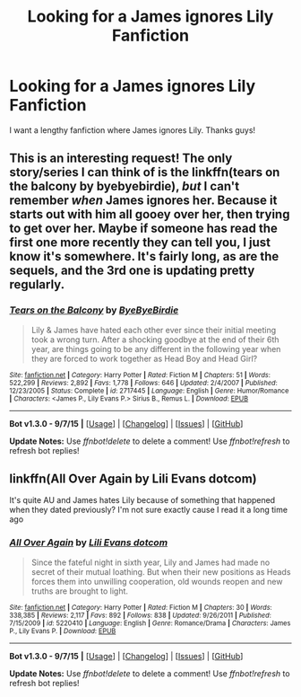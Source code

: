 #+TITLE: Looking for a James ignores Lily Fanfiction

* Looking for a James ignores Lily Fanfiction
:PROPERTIES:
:Author: SparkySparkyBoomBom
:Score: 8
:DateUnix: 1443384285.0
:DateShort: 2015-Sep-27
:FlairText: Request
:END:
I want a lengthy fanfiction where James ignores Lily. Thanks guys!


** This is an interesting request! The only story/series I can think of is the linkffn(tears on the balcony by byebyebirdie), /but/ I can't remember /when/ James ignores her. Because it starts out with him all gooey over her, then trying to get over her. Maybe if someone has read the first one more recently they can tell you, I just know it's somewhere. It's fairly long, as are the sequels, and the 3rd one is updating pretty regularly.
:PROPERTIES:
:Author: girlikecupcake
:Score: 4
:DateUnix: 1443397286.0
:DateShort: 2015-Sep-28
:END:

*** [[http://www.fanfiction.net/s/2717445/1/][*/Tears on the Balcony/*]] by [[https://www.fanfiction.net/u/71431/ByeByeBirdie][/ByeByeBirdie/]]

#+begin_quote
  Lily & James have hated each other ever since their initial meeting took a wrong turn. After a shocking goodbye at the end of their 6th year, are things going to be any different in the following year when they are forced to work together as Head Boy and Head Girl?
#+end_quote

^{/Site/: [[http://www.fanfiction.net/][fanfiction.net]] *|* /Category/: Harry Potter *|* /Rated/: Fiction M *|* /Chapters/: 51 *|* /Words/: 522,299 *|* /Reviews/: 2,892 *|* /Favs/: 1,778 *|* /Follows/: 646 *|* /Updated/: 2/4/2007 *|* /Published/: 12/23/2005 *|* /Status/: Complete *|* /id/: 2717445 *|* /Language/: English *|* /Genre/: Humor/Romance *|* /Characters/: <James P., Lily Evans P.> Sirius B., Remus L. *|* /Download/: [[http://www.p0ody-files.com/ff_to_ebook/mobile/makeEpub.php?id=2717445][EPUB]]}

--------------

*Bot v1.3.0 - 9/7/15* *|* [[[https://github.com/tusing/reddit-ffn-bot/wiki/Usage][Usage]]] | [[[https://github.com/tusing/reddit-ffn-bot/wiki/Changelog][Changelog]]] | [[[https://github.com/tusing/reddit-ffn-bot/issues/][Issues]]] | [[[https://github.com/tusing/reddit-ffn-bot/][GitHub]]]

*Update Notes:* Use /ffnbot!delete/ to delete a comment! Use /ffnbot!refresh/ to refresh bot replies!
:PROPERTIES:
:Author: FanfictionBot
:Score: 3
:DateUnix: 1443397376.0
:DateShort: 2015-Sep-28
:END:


** linkffn(All Over Again by Lili Evans dotcom)

It's quite AU and James hates Lily because of something that happened when they dated previously? I'm not sure exactly cause I read it a long time ago
:PROPERTIES:
:Score: 3
:DateUnix: 1443412367.0
:DateShort: 2015-Sep-28
:END:

*** [[http://www.fanfiction.net/s/5220410/1/][*/All Over Again/*]] by [[https://www.fanfiction.net/u/2006278/Lili-Evans-dotcom][/Lili Evans dotcom/]]

#+begin_quote
  Since the fateful night in sixth year, Lily and James had made no secret of their mutual loathing. But when their new positions as Heads forces them into unwilling cooperation, old wounds reopen and new truths are brought to light.
#+end_quote

^{/Site/: [[http://www.fanfiction.net/][fanfiction.net]] *|* /Category/: Harry Potter *|* /Rated/: Fiction M *|* /Chapters/: 30 *|* /Words/: 338,385 *|* /Reviews/: 2,117 *|* /Favs/: 892 *|* /Follows/: 838 *|* /Updated/: 9/26/2011 *|* /Published/: 7/15/2009 *|* /id/: 5220410 *|* /Language/: English *|* /Genre/: Romance/Drama *|* /Characters/: James P., Lily Evans P. *|* /Download/: [[http://www.p0ody-files.com/ff_to_ebook/mobile/makeEpub.php?id=5220410][EPUB]]}

--------------

*Bot v1.3.0 - 9/7/15* *|* [[[https://github.com/tusing/reddit-ffn-bot/wiki/Usage][Usage]]] | [[[https://github.com/tusing/reddit-ffn-bot/wiki/Changelog][Changelog]]] | [[[https://github.com/tusing/reddit-ffn-bot/issues/][Issues]]] | [[[https://github.com/tusing/reddit-ffn-bot/][GitHub]]]

*Update Notes:* Use /ffnbot!delete/ to delete a comment! Use /ffnbot!refresh/ to refresh bot replies!
:PROPERTIES:
:Author: FanfictionBot
:Score: 3
:DateUnix: 1443412418.0
:DateShort: 2015-Sep-28
:END:
